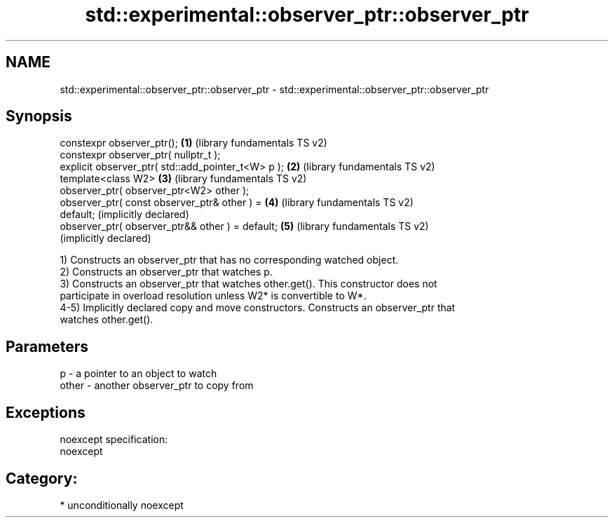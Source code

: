 .TH std::experimental::observer_ptr::observer_ptr 3 "Nov 25 2015" "2.0 | http://cppreference.com" "C++ Standard Libary"
.SH NAME
std::experimental::observer_ptr::observer_ptr \- std::experimental::observer_ptr::observer_ptr

.SH Synopsis
   constexpr observer_ptr();                           \fB(1)\fP (library fundamentals TS v2)
   constexpr observer_ptr( nullptr_t );
   explicit observer_ptr( std::add_pointer_t<W> p );   \fB(2)\fP (library fundamentals TS v2)
   template<class W2>                                  \fB(3)\fP (library fundamentals TS v2)
   observer_ptr( observer_ptr<W2> other );
   observer_ptr( const observer_ptr& other ) =         \fB(4)\fP (library fundamentals TS v2)
   default;                                                (implicitly declared)
   observer_ptr( observer_ptr&& other ) = default;     \fB(5)\fP (library fundamentals TS v2)
                                                           (implicitly declared)

   1) Constructs an observer_ptr that has no corresponding watched object.
   2) Constructs an observer_ptr that watches p.
   3) Constructs an observer_ptr that watches other.get(). This constructor does not
   participate in overload resolution unless W2* is convertible to W*.
   4-5) Implicitly declared copy and move constructors. Constructs an observer_ptr that
   watches other.get().

.SH Parameters

   p     - a pointer to an object to watch
   other - another observer_ptr to copy from

.SH Exceptions

   noexcept specification:  
   noexcept
     
.SH Category:

     * unconditionally noexcept
